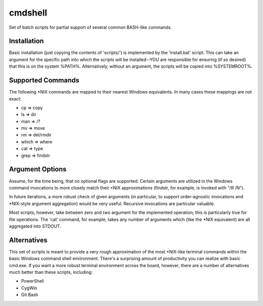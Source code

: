 cmdshell
========

Set of batch scripts for partial support of several common BASH-like commands.

Installation
------------

Basic installation (just copying the contents of 'scripts/') is implemented by
the 'install.bat' script. This can take an argument for the specific path into
which the scripts will be installed--YOU are responsible for ensuring (if so
desired) that this is on the system %PATH%. Alternatively, without an argument,
the scripts will be copied into %SYSTEMROOT%.

Supported Commands
------------------

The following *NIX commands are mapped to their nearest Windows equivalents. In
many cases these mappings are not exact:

- cp => copy
- ls => dir
- man => /?
- mv => move
- rm => del/rmdir
- which => where
- cat => type
- grep => findstr

Argument Options
----------------

Assume, for the time being, that no optional flags are supported. Certain
arguments are utilized in the Windows command invocations to more closely match
their *NIX approximations (findstr, for example, is invoked with "/R /N").

In future iterations, a more robust check of given arguments (in particular, to
support order-agnostic invocations and *NIX-style argument aggregation) would be
very useful. Recursive invocations are particular valuable.

Most scripts, however, take between zero and two argument for the implemented
operation; this is particularly true for file operations. The 'cat' command, for
example, takes any number of arguments which (like the *NIX equivalent) are all
aggregated into STDOUT.

Alternatives
------------

This set of scripts is meant to provide a very rough approximation of the most
*NIX-like terminal commands within the basic Windows command shell environment.
There's a surprising amount of productivity you can realize with basic cmd.exe.
If you want a more robust terminal environment across the board, however, there
are a number of alternatives much better than these scripts, including:

- PowerShell
- CygWin
- Git Bash
